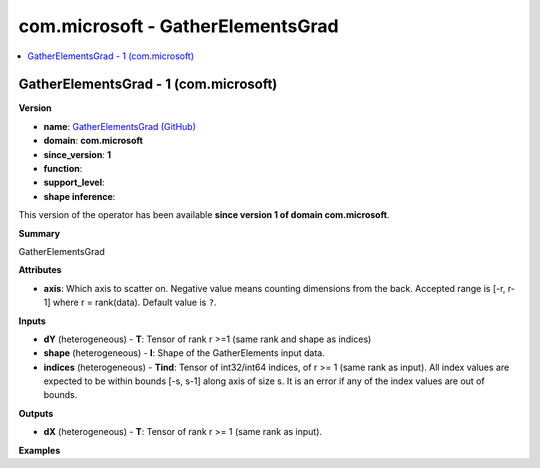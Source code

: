 
.. _l-onnx-doccom.microsoft-GatherElementsGrad:

==================================
com.microsoft - GatherElementsGrad
==================================

.. contents::
    :local:


.. _l-onnx-opcom-microsoft-gatherelementsgrad-1:

GatherElementsGrad - 1 (com.microsoft)
======================================

**Version**

* **name**: `GatherElementsGrad (GitHub) <https://github.com/onnx/onnx/blob/main/docs/Operators.md#com.microsoft.GatherElementsGrad>`_
* **domain**: **com.microsoft**
* **since_version**: **1**
* **function**:
* **support_level**:
* **shape inference**:

This version of the operator has been available
**since version 1 of domain com.microsoft**.

**Summary**

GatherElementsGrad

**Attributes**

* **axis**:
  Which axis to scatter on. Negative value means counting dimensions
  from the back. Accepted range is [-r, r-1] where r = rank(data). Default value is ``?``.

**Inputs**

* **dY** (heterogeneous) - **T**:
  Tensor of rank r >=1 (same rank and shape as indices)
* **shape** (heterogeneous) - **I**:
  Shape of the GatherElements input data.
* **indices** (heterogeneous) - **Tind**:
  Tensor of int32/int64 indices, of r >= 1 (same rank as input). All
  index values are expected to be within bounds [-s, s-1] along axis
  of size s. It is an error if any of the index values are out of
  bounds.

**Outputs**

* **dX** (heterogeneous) - **T**:
  Tensor of rank r >= 1 (same rank as input).

**Examples**
